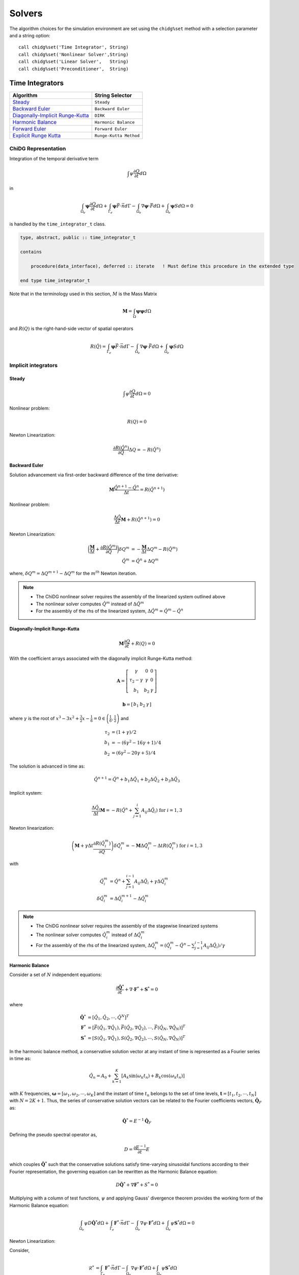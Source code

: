 =======
Solvers
=======

The algorithm choices for the simulation environment are set using the 
``chidg%set`` method with a selection parameter and a string option:

::

    call chidg%set('Time Integrator', String)
    call chidg%set('Nonlinear Solver',String)
    call chidg%set('Linear Solver',   String)
    call chidg%set('Preconditioner',  String)


----------------
Time Integrators 
----------------

================================================    ==================
Algorithm                                           String Selector
================================================    ==================
`Steady`_                                           ``Steady``
`Backward Euler`_                                   ``Backward Euler``
`Diagonally-Implicit Runge-Kutta`_                  ``DIRK``
`Harmonic Balance`_                                 ``Harmonic Balance``
`Forward Euler`_                                    ``Forward Euler``
`Explicit Runge Kutta`_                             ``Runge-Kutta Method``
================================================    ==================



ChiDG Representation
====================


Integration of the temporal derivative term


.. math::

    \int \psi \frac{\partial Q}{\partial t} d\Omega

in

.. math::

    \int_{\Omega_e} \boldsymbol{\psi} \frac{\partial Q}{\partial t} d\Omega +
    \int_{\Gamma_e} \boldsymbol{\psi} \vec{F} \cdot \vec{n} d\Gamma - 
    \int_{\Omega_e} \nabla \boldsymbol{\psi} \cdot \vec{F} d\Omega + 
    \int_{\Omega_e} \boldsymbol{\psi} S d\Omega = 0


is handled by the ``time_integrator_t`` class.




.. code-block:: Fortran

    type, abstract, public :: time_integrator_t

    contains

        procedure(data_interface), deferred :: iterate   ! Must define this procedure in the extended type

    end type time_integrator_t


Note that in the terminology used in this section, :math:`M` is the Mass Matrix

.. math::

    \boldsymbol{M} = \int_{\Omega} \boldsymbol{\psi} \boldsymbol{\psi} d\Omega

and :math:`R(Q)` is the right-hand-side vector of spatial operators

.. math::

    R(\hat{Q}) = \int_{\Gamma_e} \boldsymbol{\psi} \vec{F} \cdot \vec{n} d\Gamma - 
                 \int_{\Omega_e} \nabla \boldsymbol{\psi} \cdot \vec{F} d\Omega + 
                 \int_{\Omega_e} \boldsymbol{\psi} S d\Omega

Implicit integrators
====================


Steady
------

.. math::

    \int \psi \frac{\partial Q}{\partial t} d\Omega = 0
    
Nonlinear problem:

.. math::

    R(Q) = 0

Newton Linearization:

.. math::

    \frac{\partial R(\hat{Q}^{n})}{\partial Q} \Delta Q = -R(\hat{Q}^{n})


Backward Euler
--------------

Solution advancement via first-order backward difference of the 
time derivative:

.. math::

    \boldsymbol{M} \frac{\hat{Q}^{n+1} - \hat{Q}^{n}}{\Delta t} = R(\hat{Q}^{n+1})


Nonlinear problem:

.. math:: 

    \frac{\Delta \hat{Q}}{\Delta t}\boldsymbol{M} + R(\hat{Q}^{n+1}) = 0

Newton Linearization:

.. math::

    \bigg(\frac{\boldsymbol{M}}{\Delta t} + \frac{\partial R(\hat{Q}^{m})}{\partial Q}\bigg) \delta Q^{m} & = -\frac{\boldsymbol{M}}{\Delta t}\Delta Q^{m} -R(\hat{Q}^{m})\\
    \hat{Q}^{m} & = \hat{Q}^{n} + \Delta Q^{m}

where, :math:`\delta Q^{m} = \Delta Q^{m + 1} -\Delta Q^{m}` for the :math:`m^{th}` Newton iteration.

.. note::
    
    - The ChiDG nonlinear solver requires the assembly of the linearized system outlined above
    - The nonlinear solver computes :math:`\hat{Q}^{m}` instead of :math:`\Delta \hat{Q}^{m}`
    - For the assembly of the rhs of the linearized system, :math:`\Delta \hat{Q}^{m} = \hat{Q}^{m} - \hat{Q}^{n}` 

Diagonally-Implicit Runge-Kutta
-------------------------------

.. math::

    \boldsymbol{M}\frac{\partial Q}{\partial t} + R(Q) = 0

With the coefficient arrays associated with the diagonally implicit Runge-Kutta method:

.. math::

    \boldsymbol{A} = \left[\begin{array}{ccc}
                           \gamma & 0 & 0 \\
                           \tau_{2} - \gamma & \gamma & 0 \\
                           b_{1} & b_{2} & \gamma \end{array} \right]

.. math::

    \boldsymbol{b} = \left[\begin{array}{ccc}
                             b_{1} & b_{2} & \gamma \end{array} \right]

where :math:`\gamma` is the root of :math:`x^{3} - 3x^{2} + \frac{3}{2}x - \frac{1}{6} = 0 \in \left(\frac{1}{6},\frac{1}{2}\right)` and

.. math::

    \tau_{2} & = (1 + \gamma)/2\\
    b_{1} & = -(6\gamma^{2} - 16\gamma + 1)/4\\
    b_{2} & = (6\gamma^{2} - 20\gamma + 5)/4

The solution is advanced in time as:

.. math::

    \hat{Q}^{n + 1} = \hat{Q}^{n} + b_{1}\Delta \hat{Q}_{1} + b_{2}\Delta \hat{Q}_{2} + b_{3} \Delta \hat{Q}_{3}

Implicit system:

.. math::

    \frac{\Delta \hat{Q}_{i}}{\Delta t}\boldsymbol{M} = -R\left(\hat{Q}^{n} + \sum_{j = 1}^{i}A_{ij}\Delta \hat{Q}_{i}\right)\;\;\;\text{for}\;i = 1,3

Newton linearization:

.. math::

    \left(\boldsymbol{M} + \gamma \Delta t \frac{\partial R(\hat{Q}^{m}_{i})}{\partial Q}\right)\delta \hat{Q}^{m}_{i} = -\boldsymbol{M}\Delta \hat{Q}^{m}_{i} - \Delta t R\left(\hat{Q}^{m}_{i}\right)\;\;\;\text{for}\;i = 1,3

with

.. math::

    \hat{Q}^{m}_{i} & = \hat{Q}^{n} + \sum_{j = 1}^{i - 1}A_{ij}\Delta \hat{Q}_{i} + \gamma \Delta \hat{Q}^{m}_{i}\\
    \delta \hat{Q}^{m}_{i} & = \Delta \hat{Q}^{m + 1}_{i} - \Delta \hat{Q}^{m}_{i}

.. note::

    - The ChiDG nonlinear solver requires the assembly of the stagewise linearized systems
    - The nonlinear solver computes :math:`\hat{Q}^{m}_{i}` instead of :math:`\Delta \hat{Q}^{m}_{i}`
    - For the assembly of the rhs of the linearized system, :math:`\Delta \hat{Q}^{m}_{i} = (\hat{Q}^{m}_{i} - \hat{Q}^{n} - \sum_{j = 1}^{i - 1}A_{ij}\Delta \hat{Q}_{i})/\gamma`

Harmonic Balance
----------------

Consider a set of :math:`N` independent equations:

.. math::

    \frac{\partial \hat{\boldsymbol{Q}}^{*}}{\partial t} + \nabla \cdot \boldsymbol{F}^{*} + \boldsymbol{S}^{*} = 0

where

.. math::

    \hat{\boldsymbol{Q}^{*}} & = \left[\hat{Q}_{1}, \hat{Q}_{2}, \cdots, \hat{Q}^{N}\right]^{T}\\
    \boldsymbol{F}^{*} & = \left[\vec{F}(\hat{Q}_{1}, \nabla \hat{Q}_{1}), \vec{F}(\hat{Q}_{2}, \nabla \hat{Q}_{2}), \cdots, \vec{F}(\hat{Q}_{N}, \nabla \hat{Q}_{N})\right]^{T}\\
    \boldsymbol{S}^{*} & = \left[S(\hat{Q}_{1}, \nabla \hat{Q}_{1}), S(\hat{Q}_{2}, \nabla \hat{Q}_{2}), \cdots, S(\hat{Q}_{N}, \nabla \hat{Q}_{N})\right]^{T}

In the harmonic balance method, a conservative solution vector at any instant of time is represented as a Fourier series in time as:

.. math::

    \hat{Q}_{n} = A_{0} + \sum_{k = 1}^{K}\left[A_{k}\text{sin}(\omega_{k}t_{n}) + B_{k}\text{cos}(\omega_{k}t_{n})\right]

with :math:`K` frequencies, :math:`\boldsymbol{\omega} = [\omega_{1}, \omega_{2}, \cdots, \omega_{K}]` and the instant of time :math:`t_{n}` belongs to the set of time levels,
:math:`\boldsymbol{t} = [t_{1}, t_{2}, \cdots, t_{N}]` with :math:`N = 2K + 1`. Thus, the series of conservative solution vectors can be related to the Fourier coefficients vectors,
:math:`\hat{\boldsymbol{Q}}_{F}` as:

.. math::

    \hat{\boldsymbol{Q}}^{*} = E^{-1}\hat{\boldsymbol{Q}}_{F}

Defining the pseudo spectral operator as,

.. math::

    D = \frac{\partial E^{-1}}{\partial t}E

which couples :math:`\hat{\boldsymbol{Q}}^{*}` such that the conservative solutions satisfy time-varying sinusoidal functions according to their Fourier representation, the governing 
equation can be rewritten as the Harmonic Balance equation:

.. math::

    D\hat{\boldsymbol{Q}}^{*} + \nabla \boldsymbol{F}^{*} + S^{*} = 0

Multiplying with a column of test functions, :math:`\psi` and applying Gauss' divergence theorem provides the working form of the Harmonic Balance equation:

.. math::

    \int_{\Omega_{e}}\psi D\hat{\boldsymbol{Q}}^{*}d\Omega + \int_{\Gamma_{e}}\boldsymbol{F}^{*} \cdot \vec{n}d\Gamma - 
    \int_{\Omega_{e}}\nabla \psi \cdot \boldsymbol{F}^{*}d\Omega + \int_{\Omega_{e}}\psi \boldsymbol{S}^{*}d\Omega = 0

Newton Linearization:

Consider,

    .. math::

        \mathscr{R}^{*} & = \int_{\Gamma_{e}}\boldsymbol{F}^{*} \cdot \vec{n}d\Gamma - \int_{\Omega_{e}}\nabla \psi \cdot \boldsymbol{F}^{*}d\Omega + 
        \int_{\Omega_{e}}\psi \boldsymbol{S}^{*}d\Omega\\
        \mathscr{D}^{*} & = \int_{\Omega_{e}}\psi D\hat{\boldsymbol{Q}}^{*}d\Omega

Then, Newton linearization of the Harmonic Balance system of equations is:

.. math::

    \left(\frac{\partial \mathscr{D}^{*}}{\partial \hat{\boldsymbol{Q}}^{*}} + \frac{\partial \mathscr{R}^{*}}{\partial \hat{\boldsymbol{Q}}^{*}}\right)\Delta \hat{\boldsymbol{Q}^{*}} = 
    -(\mathscr{D}^{*} + \mathscr{R}^{*})
Explicit integrators
====================

Forward Euler
-------------

Solution advancement via a first-order forward difference of the
time derivative:

.. math::

    \boldsymbol{M} \frac{\hat{Q}^{n+1} - \hat{Q}^{n}}{\Delta t} = R(\hat{Q}^{n})




Algebraic problem:

.. math:: 

    \frac{\Delta \hat{Q}}{\Delta t}\boldsymbol{M} + R(\hat{Q}^{n}) = 0


Solution iterated in time as:

.. math::

    \hat{Q}^{n+1} = \hat{Q}^n - {\Delta t} \boldsymbol{M}^{-1}R(\hat{Q}^{n})

Explicit Runge Kutta
--------------------

For a general explicit runge Kutta method with :math:`s` stages:

.. math::

    \boldsymbol{M}\frac{\hat{Q}^{n + 1} - \hat{Q}^{n}}{\Delta t} = \sum_{i = 1}^{s}b_{i}\Delta \hat{Q}_{i}

where

.. math::
    
    \Delta \hat{Q}_{i} = -R\left(\hat{Q}^{n} + \sum_{j = 1}^{i - 1}a_{ij}\Delta \hat{Q}_{j}\right)

Algebraic problem:

.. math::

    \frac{\Delta \hat{Q}}{\Delta t}\boldsymbol{M} - \sum_{i = 1}^{s}b_{i}\Delta \hat{Q}_{i} = 0

Solution iterated in time as:

.. math::

    \hat{Q}^{n + 1} = \hat{Q}^{n} + \Delta t \boldsymbol{M}^{-1}\sum_{i = 1}^{s}b_{i}\Delta \hat{Q}_{i}


|
|
|
|
|
|
|
|


-----------------
Nonlinear solvers
-----------------



================================================    ==================
Algorithm                                           String Selector
================================================    ==================
`Newton`_                                           ``Newton``
`Quasi-Newton`_                                     ``Quasi-Newton``
================================================    ==================




ChiDG Representation
====================
ChiDG includes nonlinear solvers for solving the nonlinear sets of partial 
differential equations. In general, the implicit problem statement here is:

    - Find :math:`Q`, such that :math:`\mathcal{R}(Q) = 0`



.. code-block:: Fortran

    type, abstract, public :: nonlinear_solver_t

    contains

        procedure(data_interface), deferred :: solve   ! Must define this procedure in the extended type

    end type nonlinear_solver_t

    



Newton
======



The Full-Newton solver solves the equation

.. math::

    \mathcal{R}(Q) = 0


where :math:`\mathcal{R}(Q)` is some potentially nonlinear function of the solution. This depends on 
the discretization, the equation set, the solution order, and the time-integration scheme. 
The Newton solver linearizes the problem and computes an update 
of the solution by solving 

.. math::

    \frac{\partial \mathcal{R}}{\partial Q} \Delta Q = -\mathcal{R}

So, at each Newton step, a linear system of equations is being solved for :math:`\Delta Q`.
Once the update is solved for, the solution vector is updated as

.. math::

    Q^{n+1} = Q^{n} + \Delta Q

Considerations:
---------------
One item to consider when using the Full-Newton solver is that the Newton
linearization(direction) is dependent on the current solution. Without a 
reasonable initial guess, Newton's method can diverge by sending the 
solution too far in the wrong direction.


|
|
|
|



Quasi-Newton
============

The Quasi-Newton solver solves a modified set of equations

.. math::

    \int_{\Omega_e} \psi \frac{\partial Q}{\partial \tau} d\Omega + \mathcal{R}(Q) = 0


Note the addition of a pseudo-time term to the nonlinear system of equations. This is
an effort increase robustness of the nonlinear solver by limiting the size of the solution
update in a single Newton step. This is accomplished by adding the time-scaling to the 
diagonal of the Jacobian matrix, increasing the diagonal dominance of the matrix, and 
limiting the size of the soltion update. As the solution progresses, the pseudo-timestep is
increased the pseudo-time derivative goes to zero and the original system of equations
is recovered.

The Quasi-Newton solver linearizes the problem including the pseudo-time scaling of the
solution update to the system of equations as

.. math::

    \int_{\Omega_e} \psi \frac{\Delta Q}{\Delta \tau} d\Omega + \frac{\partial \mathcal{R}}{\partial Q} \Delta Q = -\mathcal{R}


So, at each Quasi-Newton step, a linear system of equations is being solved for 
:math:`\Delta Q`. Once the update is solved for, the solution vector is updated as

.. math::

    Q^{n+1} = Q^{n} + \Delta Q


At each Quasi-Newton step, the pseudo-time step is updated as

.. math::

    d\tau = \frac{CFL^n h_e}{\bar{\lambda_e}}

where :math:`h_e = \sqrt[3]{\Omega_e}` and :math:`\bar{\lambda_e} = |\bar{V_e}| + \bar{c}`
is a mean characteristic speed. The CFL term is computed from the ratio of the initial
and current residual norms as

.. math::

    CFL^n = CFL^0 \frac{||\mathcal{R}(Q^0)||_2}{||\mathcal{R}(Q^n)||_2}


Options:
---------

    - CFL0: The initial CFL factor


|
|
|
|
|
|
|

--------------
Linear Solvers
--------------




================================================    ===============
Algorithm                                           String Selector
================================================    ===============
`Flexible Generalized Minimum Residual`_            ``FGMRES``
================================================    ===============

ChiDG Representation
====================



Flexible Generalized Minimum Residual
=====================================

A flexible version of the Generalized Minimum Residual(FGMRES) algorithm,
which is an iterative method for solving linear systems of equations. The FGMRES
algorithm allows the GMRES algorithm to be preconditioned in a flexible way such that 
the solution can be easily reconstructed.

Options:
--------

    - m:  Number of iterations before the algorithm is restarted 






|
|
|
|
|
|
|





---------------
Preconditioners
---------------



================================================    ===============
Algorithm                                           String Selector
================================================    ===============
`block-Jacobi`_                                     ``Jacobi``
`block-ILU0`_                                       ``ILU0``
`Restricted Additive Schwarz + block-ILU0`_         ``RAS+ILU0``
================================================    ===============


ChiDG Representation
====================

block-Jacobi
============






block-ILU0
==========





Restricted Additive Schwarz + block-ILU0
========================================








